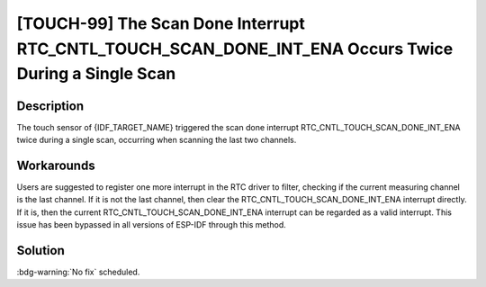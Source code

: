 [TOUCH-99] The Scan Done Interrupt RTC_CNTL_TOUCH_SCAN_DONE_INT_ENA Occurs Twice During a Single Scan
~~~~~~~~~~~~~~~~~~~~~~~~~~~~~~~~~~~~~~~~~~~~~~~~~~~~~~~~~~~~~~~~~~~~~~~~~~~~~~~~~~~~~~~~~~~~~~~~~~~~~

.. only:: esp32s2

   .. tags::

      v0.0, v1.0

Description
^^^^^^^^^^^

The touch sensor of {IDF_TARGET_NAME} triggered the scan done interrupt RTC_CNTL_TOUCH_SCAN_DONE_INT_ENA twice during a single scan, occurring when scanning the last two channels.

Workarounds
^^^^^^^^^^^

Users are suggested to register one more interrupt in the RTC driver to filter, checking if the current measuring channel is the last channel. If it is not the last channel, then clear the RTC_CNTL_TOUCH_SCAN_DONE_INT_ENA interrupt directly. If it is, then the current RTC_CNTL_TOUCH_SCAN_DONE_INT_ENA interrupt can be regarded as a valid interrupt.
This issue has been bypassed in all versions of ESP-IDF through this method.

Solution
^^^^^^^^

:bdg-warning:`No fix` scheduled.
